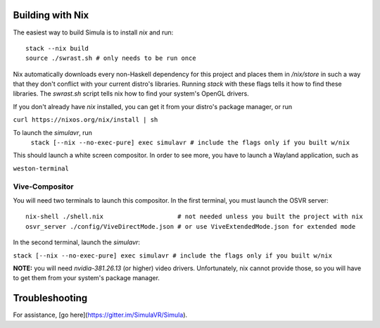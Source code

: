 Building with Nix
=================

The easiest way to build Simula is to install `nix` and run::

    stack --nix build
    source ./swrast.sh # only needs to be run once

Nix automatically downloads every non-Haskell dependency for this project and places them in `/nix/store` in such a way that they don't conflict with your current distro's libraries. Running `stack` with these flags tells it how to find these libraries. The `swrast.sh` script tells nix how to find your system's OpenGL drivers.

If you don't already have `nix` installed, you can get it from your distro's package manager, or run

``curl https://nixos.org/nix/install | sh``

To launch the `simulavr`, run
     ``stack [--nix --no-exec-pure] exec simulavr # include the flags only if you built w/nix``

This should launch a white screen compositor. In order to see more, you have to launch a Wayland application, such as

``weston-terminal``

Vive-Compositor
---------------

You will need two terminals to launch this compositor. In the first terminal, you must launch the OSVR server::

    nix-shell ./shell.nix                    # not needed unless you built the project with nix
    osvr_server ./config/ViveDirectMode.json # or use ViveExtendedMode.json for extended mode

In the second terminal, launch the `simulavr`:

``stack [--nix --no-exec-pure] exec simulavr # include the flags only if you built w/nix``

**NOTE:** you will need `nvidia-381.26.13` (or higher) video drivers. Unfortunately, nix cannot provide those, so you will have to get them from your system's package manager.

Troubleshooting
===============

For assistance, [go here](https://gitter.im/SimulaVR/Simula).
